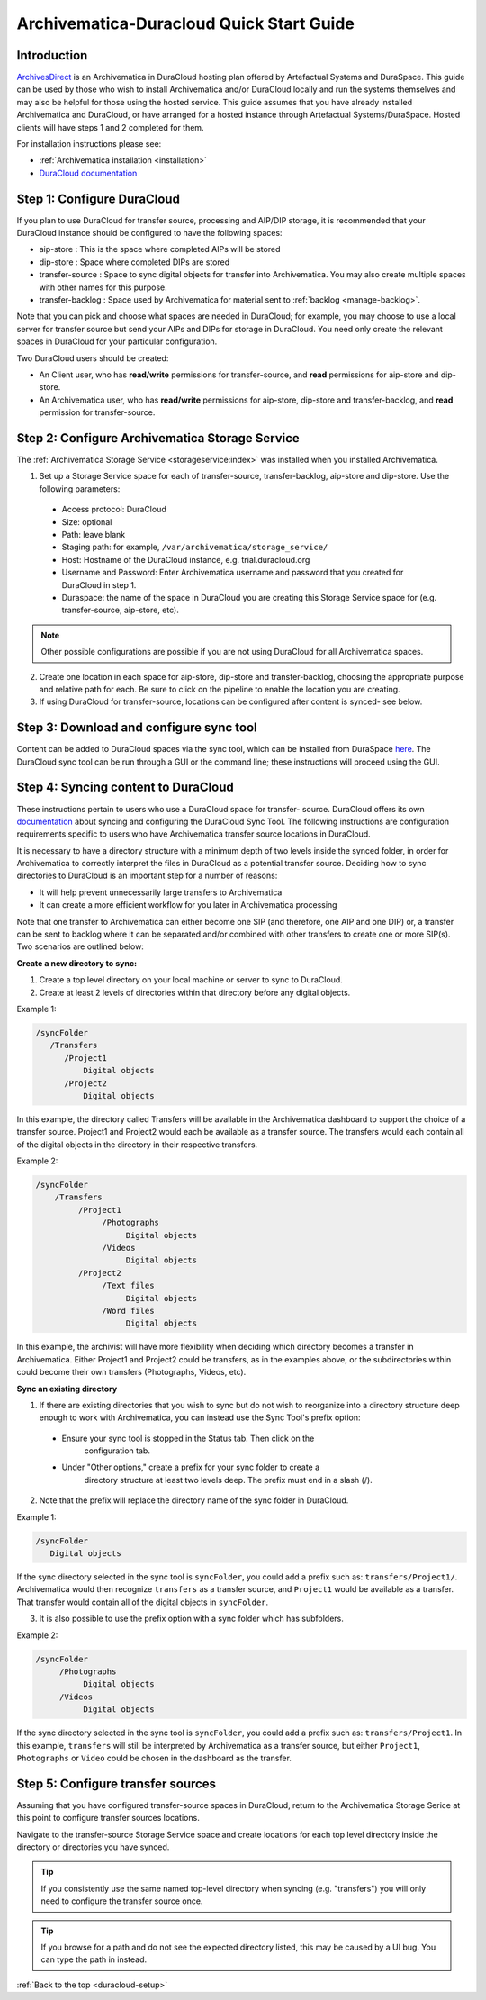 .. _duracloud-setup:

=========================================
Archivematica-Duracloud Quick Start Guide
=========================================

Introduction
------------

`ArchivesDirect <http://www.archivesdirect.org/>`_ is an Archivematica in
DuraCloud hosting plan offered by Artefactual Systems and DuraSpace. This
guide can be used by those who wish to install Archivematica and/or DuraCloud
locally and run the systems themselves and may also be helpful for those using
the hosted service. This guide assumes that you have already installed
Archivematica and DuraCloud, or have arranged for a hosted instance through
Artefactual Systems/DuraSpace. Hosted clients will have steps 1 and 2
completed for them.

For installation instructions please see:

* :ref:`Archivematica installation <installation>`

* `DuraCloud documentation <https://wiki.duraspace.org/display/DURACLOUD/DuraCloud>`_

Step 1: Configure DuraCloud
---------------------------

If you plan to use DuraCloud for transfer source, processing and AIP/DIP storage,
it is recommended that your DuraCloud instance should be configured to have the
following spaces:

* aip-store : This is the space where completed AIPs will be stored

* dip-store : Space where completed DIPs are stored

* transfer-source : Space to sync digital objects for transfer into
  Archivematica. You may also create multiple spaces with other names for this
  purpose.

* transfer-backlog : Space used by Archivematica for material sent to
  :ref:`backlog <manage-backlog>`.

Note that you can pick and choose what spaces are needed in DuraCloud; for
example, you may choose to use a local server for transfer source but send
your AIPs and DIPs for storage in DuraCloud. You need only create the relevant
spaces in DuraCloud for your particular configuration.

Two DuraCloud users should be created:

* An Client user, who has **read/write** permissions for transfer-source, and
  **read** permissions for aip-store and dip-store.

* An Archivematica user, who has **read/write** permissions for aip-store,
  dip-store and transfer-backlog, and **read** permission for transfer-source.

Step 2: Configure Archivematica Storage Service
-----------------------------------------------

The :ref:`Archivematica Storage Service <storageservice:index>` was installed
when you installed Archivematica.

1. Set up a Storage Service space for each of transfer-source, transfer-backlog,    aip-store and dip-store. Use the following parameters:

  * Access protocol: DuraCloud

  * Size: optional

  * Path: leave blank

  * Staging path: for example, ``/var/archivematica/storage_service/``

  * Host: Hostname of the DuraCloud instance, e.g. trial.duracloud.org

  * Username and Password: Enter Archivematica username and password that you   created for DuraCloud in step 1.

  * Duraspace: the name of the space in DuraCloud you are creating this Storage   Service space for (e.g. transfer-source, aip-store, etc).

.. NOTE::
  Other possible configurations are possible if you are not using DuraCloud for all Archivematica spaces.

2. Create one location in each space for aip-store, dip-store and transfer-backlog, choosing the appropriate purpose and relative path for each. Be sure to click on the pipeline to enable the location you are creating.

3. If using DuraCloud for transfer-source, locations can be configured after    content is synced- see below.


Step 3: Download and configure sync tool
----------------------------------------

Content can be added to DuraCloud spaces via the sync tool, which can be
installed from DuraSpace
`here <https://wiki.duraspace.org/display/DURACLOUD/DuraCloud+Downloads>`_.
The DuraCloud sync tool can be run through a GUI or the command line; these
instructions will proceed using the GUI.



Step 4: Syncing content to DuraCloud
------------------------------------

These instructions pertain to users who use a DuraCloud space for transfer-
source. DuraCloud offers its own `documentation <https://wiki.duraspace.org/display/DURACLOUDDOC/DuraCloud+Sync+Tool>`_
about syncing and configuring the DuraCloud Sync Tool. The following instructions
are configuration requirements specific to users who have Archivematica
transfer source locations in DuraCloud.

It is necessary to have a directory structure with a minimum depth of two
levels inside the synced folder, in order for Archivematica to correctly
interpret the files in DuraCloud as a potential transfer source. Deciding how
to sync directories to DuraCloud is an important step for a number of reasons:

* It will help prevent unnecessarily large transfers to Archivematica

* It can create a more efficient workflow for you later in Archivematica
  processing

Note that one transfer to Archivematica can either become one SIP (and
therefore, one AIP and one DIP) or, a transfer can be sent to backlog where it
can be separated and/or combined with other transfers to create one or more
SIP(s). Two scenarios are outlined below:

**Create a new directory to sync:**

1. Create a top level directory on your local machine or server to sync to    DuraCloud.

2. Create at least 2 levels of directories within that directory before any     digital objects.

Example 1:

.. code:: bash

   /syncFolder
      /Transfers
         /Project1
             Digital objects
         /Project2
             Digital objects

In this example, the directory called Transfers will be available in the
Archivematica dashboard to support the choice of a transfer source. Project1
and Project2 would each be available as a transfer source. The transfers would
each contain all of the digital objects in the directory in their respective
transfers.

Example 2:

.. code:: bash

   /syncFolder
       /Transfers
            /Project1
                 /Photographs
                      Digital objects
                 /Videos
                      Digital objects
            /Project2
                 /Text files
                      Digital objects
                 /Word files
                      Digital objects

In this example, the archivist will have more flexibility when deciding which
directory becomes a transfer in Archivematica. Either Project1 and Project2
could be transfers, as in the examples above, or the subdirectories within
could become their own transfers (Photographs, Videos, etc).

**Sync an existing directory**

1. If there are existing directories that you wish to sync but do not wish to    reorganize into a directory structure deep enough to work with Archivematica,    you can instead use the Sync Tool's prefix option:

  * Ensure your sync tool is stopped in the Status tab. Then click on the
     configuration tab.

  * Under "Other options," create a prefix for your sync folder to create a
      directory structure at least two levels deep. The prefix must end in a
      slash (/).

2. Note that the prefix will replace the directory name of the sync folder in
   DuraCloud.

Example 1:

.. code:: bash

   /syncFolder
      Digital objects

If the sync directory selected in the sync tool is ``syncFolder``, you could add
a prefix such as: ``transfers/Project1/``. Archivematica would then recognize
``transfers`` as a transfer source, and ``Project1`` would be available as a
transfer. That transfer would contain all of the digital objects in ``syncFolder``.

3. It is also possible to use the prefix option with a sync folder which has
   subfolders.

Example 2:

.. code:: bash

   /syncFolder
        /Photographs
             Digital objects
        /Videos
             Digital objects

If the sync directory selected in the sync tool is ``syncFolder``, you could add
a prefix such as: ``transfers/Project1``. In this example, ``transfers`` will
still be interpreted by Archivematica as a transfer source, but either
``Project1``, ``Photographs`` or ``Video`` could be chosen in the dashboard as
the transfer.

Step 5: Configure transfer sources
----------------------------------

Assuming that you have configured transfer-source spaces in DuraCloud,
return to the Archivematica Storage Serice at this point to configure transfer
sources locations.

Navigate to the transfer-source Storage Service space and create locations for
each top level directory inside the directory or directories you have synced.

.. tip::

   If you consistently use the same named top-level directory when syncing
   (e.g. "transfers") you will only need to configure the transfer source
   once.

.. tip::
   If you browse for a path and do not see the expected directory listed, this
   may be caused by a UI bug. You can type the path in instead.

:ref:`Back to the top <duracloud-setup>`
